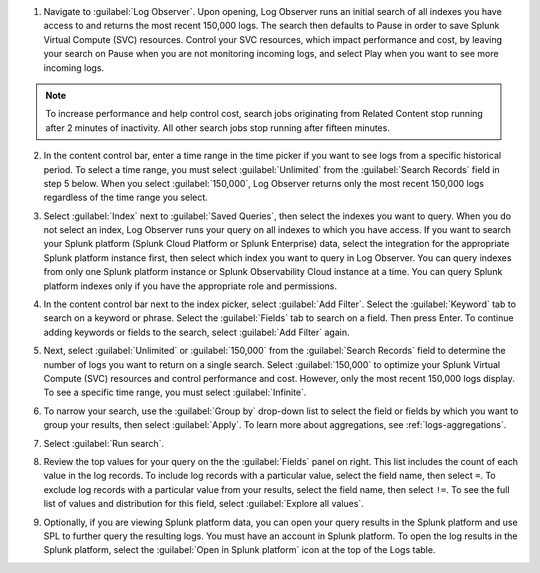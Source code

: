 1. Navigate to :guilabel:`Log Observer`. Upon opening, Log Observer runs an initial search of all indexes you have access to and returns the most recent 150,000 logs. The search then defaults to Pause in order to save Splunk Virtual Compute (SVC) resources. Control your SVC resources, which impact performance and cost, by leaving your search on Pause when you are not monitoring incoming logs, and select Play when you want to see more incoming logs. 

   .. image:: /_images/logs/LogObserverEnhancementsUI.png
            :width: 90%
            :alt: The Log Observer UI is displayed.

.. note:: To increase performance and help control cost, search jobs originating from Related Content stop running after 2 minutes of inactivity. All other search jobs stop running after fifteen minutes.

2. In the content control bar, enter a time range in the time picker if you want to see logs from a specific historical period. To select a time range, you must select :guilabel:`Unlimited` from the :guilabel:`Search Records` field in step 5 below. When you select :guilabel:`150,000`, Log Observer returns only the most recent 150,000 logs regardless of the time range you select.

3. Select :guilabel:`Index` next to :guilabel:`Saved Queries`, then select the indexes you want to query. When you do not select an index, Log Observer runs your query on all indexes to which you have access. If you want to search your Splunk platform (Splunk Cloud Platform or Splunk Enterprise) data, select the integration for the appropriate Splunk platform instance first, then select which index you want to query in Log Observer. You can query indexes from only one Splunk platform instance or Splunk Observability Cloud instance at a time. You can query Splunk platform indexes only if you have the appropriate role and permissions. 

4. In the content control bar next to the index picker, select :guilabel:`Add Filter`. Select the :guilabel:`Keyword` tab to search on a keyword or phrase. Select the :guilabel:`Fields` tab to search on a field. Then press Enter. To continue adding keywords or fields to the search, select :guilabel:`Add Filter` again.

5. Next, select :guilabel:`Unlimited` or :guilabel:`150,000` from the :guilabel:`Search Records` field to determine the number of logs you want to return on a single search. Select :guilabel:`150,000` to optimize your Splunk Virtual Compute (SVC) resources and control performance and cost. However, only the most recent 150,000 logs display. To see a specific time range, you must select :guilabel:`Infinite`.

6. To narrow your search, use the :guilabel:`Group by` drop-down list to select the field or fields by which you want to group your results, then select :guilabel:`Apply`. To learn more about aggregations, see :ref:`logs-aggregations`.

7. Select :guilabel:`Run search`.

8. Review the top values for your query on the the :guilabel:`Fields` panel on right. This list includes the count of each value in the log records. To include log records with a particular value, select the field name, then select ``=``. To exclude log records with a particular value from your results, select the field name, then select ``!=``. To see the full list of values and distribution for this field, select :guilabel:`Explore all values`.

9. Optionally, if you are viewing Splunk platform data, you can open your query results in the Splunk platform and use SPL to further query the resulting logs. You must have an account in Splunk platform. To open the log results in the Splunk platform, select the :guilabel:`Open in Splunk platform` icon at the top of the Logs table. 

   .. image:: /_images/logs/lo-openinsplunk.png
         :width: 90%
         :alt: The Open in Splunk platform icon is at the top, right-hand side of the Logs table.
    